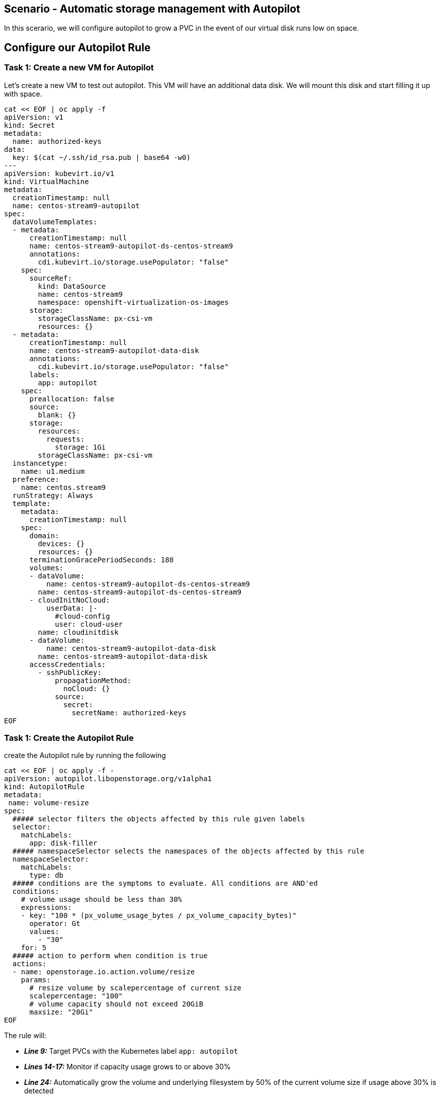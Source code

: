 == Scenario - Automatic storage management with Autopilot

In this scerario, we will configure autopilot to grow a PVC in the event
of our virtual disk runs low on space.

== Configure our Autopilot Rule

=== Task 1: Create a new VM for Autopilot

Let's create a new VM to test out autopilot. This VM will have an additional data disk. We will mount
this disk and start filling it up with space.

[source,sh,role=execute]
----
cat << EOF | oc apply -f
apiVersion: v1
kind: Secret
metadata:
  name: authorized-keys
data:
  key: $(cat ~/.ssh/id_rsa.pub | base64 -w0)
---
apiVersion: kubevirt.io/v1
kind: VirtualMachine
metadata:
  creationTimestamp: null
  name: centos-stream9-autopilot
spec:
  dataVolumeTemplates:
  - metadata:
      creationTimestamp: null
      name: centos-stream9-autopilot-ds-centos-stream9
      annotations:
        cdi.kubevirt.io/storage.usePopulator: "false"
    spec:
      sourceRef:
        kind: DataSource
        name: centos-stream9
        namespace: openshift-virtualization-os-images
      storage:
        storageClassName: px-csi-vm
        resources: {}
  - metadata:
      creationTimestamp: null
      name: centos-stream9-autopilot-data-disk
      annotations:
        cdi.kubevirt.io/storage.usePopulator: "false"
      labels:
        app: autopilot
    spec:
      preallocation: false
      source:
        blank: {}
      storage:
        resources:
          requests:
            storage: 1Gi
        storageClassName: px-csi-vm
  instancetype:
    name: u1.medium
  preference:
    name: centos.stream9
  runStrategy: Always
  template:
    metadata:
      creationTimestamp: null
    spec:
      domain:
        devices: {}
        resources: {}
      terminationGracePeriodSeconds: 180
      volumes:
      - dataVolume:
          name: centos-stream9-autopilot-ds-centos-stream9
        name: centos-stream9-autopilot-ds-centos-stream9
      - cloudInitNoCloud: 
          userData: |-
            #cloud-config
            user: cloud-user
        name: cloudinitdisk
      - dataVolume:
          name: centos-stream9-autopilot-data-disk
        name: centos-stream9-autopilot-data-disk
      accessCredentials:
        - sshPublicKey:
            propagationMethod:
              noCloud: {}
            source:
              secret:
                secretName: authorized-keys 
EOF
----

=== Task 1: Create the Autopilot Rule

create the Autopilot rule by running the following

[source,sh,role=execute]
----
cat << EOF | oc apply -f -
apiVersion: autopilot.libopenstorage.org/v1alpha1
kind: AutopilotRule
metadata:
 name: volume-resize
spec:
  ##### selector filters the objects affected by this rule given labels
  selector:
    matchLabels:
      app: disk-filler
  ##### namespaceSelector selects the namespaces of the objects affected by this rule
  namespaceSelector:
    matchLabels:
      type: db
  ##### conditions are the symptoms to evaluate. All conditions are AND'ed
  conditions:
    # volume usage should be less than 30%
    expressions:
    - key: "100 * (px_volume_usage_bytes / px_volume_capacity_bytes)"
      operator: Gt
      values:
        - "30"
    for: 5
  ##### action to perform when condition is true
  actions:
  - name: openstorage.io.action.volume/resize
    params:
      # resize volume by scalepercentage of current size
      scalepercentage: "100"
      # volume capacity should not exceed 20GiB
      maxsize: "20Gi"
EOF
----

The rule will:

* *_Line 9:_* Target PVCs with the Kubernetes label `app: autopilot`
* *_Lines 14-17:_* Monitor if capacity usage grows to or above 30%
* *_Line 24:_* Automatically grow the volume and underlying filesystem by 50% of the current volume size if usage above 30% is detected
* *_Line 26:_* Not grow the volume to more than 20Gi


=== Task 2: Label our Virtual Machine PVC

Autopilot will expand PVCs that have the `app: autopilot` label applied.
We will apply that label to our virtual machine’s PVC’

[source,sh,role=execute]
----
oc label pvc centos-stream9-autopilot-data-disk  app=autopilot --overwrite
----

[source,sh,role=execute]
----
oc get pvc centos-stream9-autopilot-data-disk 
----

____
Take note of the size of our pvc!
____

=== Task 3: Format and mount our data disk

Because this is a new VM, let's format our data bisk and mount it to `/data`

[source,sh,role=execute]
----
# Wait for the VM to boot

until virtctl ssh cloud-user@centos-stream9-autopilot -t "-o StrictHostKeyChecking=no" -c 'lsblk'; do
    echo "waiting for VM to boot"
    sleep 10
done

virtctl ssh cloud-user@centos-stream9-autopilot -t "-o StrictHostKeyChecking=no" -c '(echo g; echo n; echo 1; echo ; echo ; echo w) | sudo fdisk /dev/vdc && sudo mkfs.ext4 /dev/vdc1 && sudo mkdir /data && sudo mount /dev/vdc1 /data'
----

== Step 3 - Add some storage space

We will use the shred command to add some storage space to our virtual
machine.

We could of course log in to our VM though the console, but that would
require that we log in to the virtual machine with the supplied
password.

One of the advantages of an extensible framework like Openshift is that
much of the information about our environment is stored as metadata.

=== Task 1: Start filling the disk

Let’s execute a command inside of our virtual machinen using `oc exec`

[source,sh,role=execute]
----
virtctl ssh cloud-user@centos-stream9-autopilot -t "-o StrictHostKeyChecking=no" -c 'sudo touch /data/file; sudo shred -n 1 -s 900M /data/file'&
----

=== Task 5: Observe the Portworx Autopilot events

Run the following command to observe the state changes for Portworx
Autopilot:

[source,sh,role=execute]
----
watch oc get events --field-selector \
 involvedObject.kind=AutopilotRule,involvedObject.name=volume-resize \
 --all-namespaces --sort-by .lastTimestamp -o custom-columns=MESSAGE:.message
----

You will see Portworx Autopilot move through the following states as it
monitors volumes and takes actions defined in Portworx Autopilot rules:
- *_Initializing_* (Detected a volume to monitor via applied rule
conditions)

* *_Normal_* (Volume is within defined conditions and no action is
necessary)
* *_Triggered_* (Volume is no longer within defined conditions and
action is necessary)
* *_ActiveActionsPending_* (Corrective action is necessary but not
executed yet)
* *_ActiveActionsInProgress_* (Corrective action is under execution)
* *_ActiveActionsTaken_* (Corrective action is complete)

Once you see ActiveActionsTaken in the event output, press `CTRL+C` to
exit the watch command.

=== Task 6: Verify the Volume Expansion

Now let’s take a look at our PVC - note the automatic expansion of the
volume occurred with no human interaction and no application
interruption:

[source,bash]
----
oc get pvc
----

____
[!IMPORTANT] You should now see the data volume size has now increased
by 100%.
____

Let's expand the virtual machine's filesystem:

[source,sh,role=execute]
----
virtctl ssh cloud-user@centos-stream9-autopilot -t "-o StrictHostKeyChecking=no" -c 'yes Fix | sudo parted --script --fix /dev/vdc print ; yes | sudo parted ---pretend-input-tty /dev/vdc resizepart 1 100% ; sudo resize2fs /dev/vdc1'
----


We can now observe the freespace in our virtual machine by running:

[source,sh,role=execute]
----
virtctl ssh cloud-user@centos-stream9-autopilot -t "-o StrictHostKeyChecking=no" -c 'df -h'
----

Notice the size of the data disk at mounted at `/data`

You’ve just configured Portworx Autopilot and observed how it can
perform automated capacity management based on rules you configure, and
be able to ``right size'' your underlying persistent storage as it is
needed!



=== Useful links:

https://docs.portworx.com/portworx-enterprise/operations/operate-kubernetes/storage-operations/manage-kubevirt-vms.html

https://docs.openshift.com/dedicated/virt/virtual_machines/virtual_disks/virt-expanding-vm-disks.html

https://kubevirt.io/user-guide/storage/disks_and_volumes/#disk-expansion
